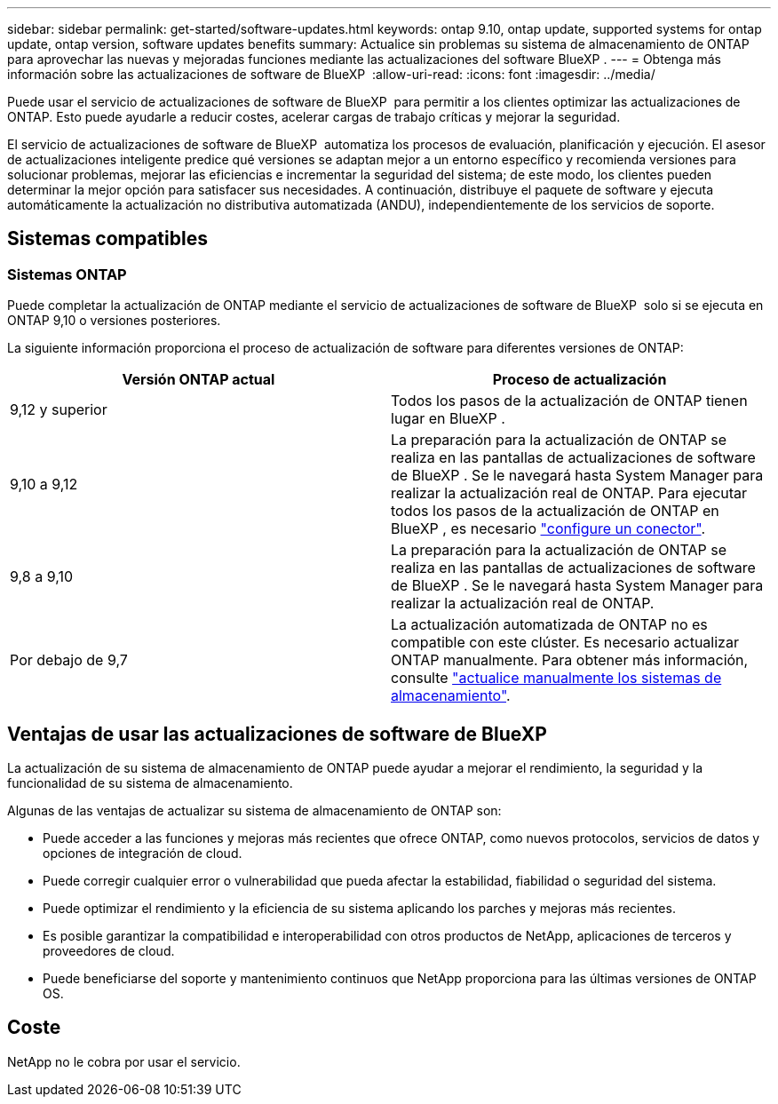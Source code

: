 ---
sidebar: sidebar 
permalink: get-started/software-updates.html 
keywords: ontap 9.10, ontap update, supported systems for ontap update, ontap version, software updates benefits 
summary: Actualice sin problemas su sistema de almacenamiento de ONTAP para aprovechar las nuevas y mejoradas funciones mediante las actualizaciones del software BlueXP . 
---
= Obtenga más información sobre las actualizaciones de software de BlueXP 
:allow-uri-read: 
:icons: font
:imagesdir: ../media/


[role="lead"]
Puede usar el servicio de actualizaciones de software de BlueXP  para permitir a los clientes optimizar las actualizaciones de ONTAP. Esto puede ayudarle a reducir costes, acelerar cargas de trabajo críticas y mejorar la seguridad.

El servicio de actualizaciones de software de BlueXP  automatiza los procesos de evaluación, planificación y ejecución. El asesor de actualizaciones inteligente predice qué versiones se adaptan mejor a un entorno específico y recomienda versiones para solucionar problemas, mejorar las eficiencias e incrementar la seguridad del sistema; de este modo, los clientes pueden determinar la mejor opción para satisfacer sus necesidades. A continuación, distribuye el paquete de software y ejecuta automáticamente la actualización no distributiva automatizada (ANDU), independientemente de los servicios de soporte.



== Sistemas compatibles



=== Sistemas ONTAP

Puede completar la actualización de ONTAP mediante el servicio de actualizaciones de software de BlueXP  solo si se ejecuta en ONTAP 9,10 o versiones posteriores.

La siguiente información proporciona el proceso de actualización de software para diferentes versiones de ONTAP:

|===
| *Versión ONTAP actual* | *Proceso de actualización* 


| 9,12 y superior | Todos los pasos de la actualización de ONTAP tienen lugar en BlueXP . 


| 9,10 a 9,12 | La preparación para la actualización de ONTAP se realiza en las pantallas de actualizaciones de software de BlueXP . Se le navegará hasta System Manager para realizar la actualización real de ONTAP. Para ejecutar todos los pasos de la actualización de ONTAP en BlueXP , es necesario link:https://docs.netapp.com/us-en/bluexp-setup-admin/task-install-connector-on-prem.html["configure un conector"]. 


| 9,8 a 9,10 | La preparación para la actualización de ONTAP se realiza en las pantallas de actualizaciones de software de BlueXP . Se le navegará hasta System Manager para realizar la actualización real de ONTAP. 


| Por debajo de 9,7 | La actualización automatizada de ONTAP no es compatible con este clúster. Es necesario actualizar ONTAP manualmente. Para obtener más información, consulte link:https://docs.netapp.com/us-en/ontap/upgrade/index.html["actualice manualmente los sistemas de almacenamiento"]. 
|===


== Ventajas de usar las actualizaciones de software de BlueXP 

La actualización de su sistema de almacenamiento de ONTAP puede ayudar a mejorar el rendimiento, la seguridad y la funcionalidad de su sistema de almacenamiento.

Algunas de las ventajas de actualizar su sistema de almacenamiento de ONTAP son:

* Puede acceder a las funciones y mejoras más recientes que ofrece ONTAP, como nuevos protocolos, servicios de datos y opciones de integración de cloud.
* Puede corregir cualquier error o vulnerabilidad que pueda afectar la estabilidad, fiabilidad o seguridad del sistema.
* Puede optimizar el rendimiento y la eficiencia de su sistema aplicando los parches y mejoras más recientes.
* Es posible garantizar la compatibilidad e interoperabilidad con otros productos de NetApp, aplicaciones de terceros y proveedores de cloud.
* Puede beneficiarse del soporte y mantenimiento continuos que NetApp proporciona para las últimas versiones de ONTAP OS.




== Coste

NetApp no le cobra por usar el servicio.
